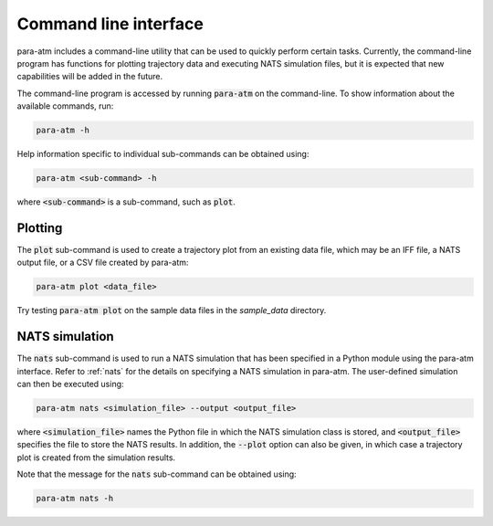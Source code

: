 Command line interface
======================

para-atm includes a command-line utility that can be used to quickly perform certain tasks.  Currently, the command-line program has functions for plotting trajectory data and executing NATS simulation files, but it is expected that new capabilities will be added in the future.

The command-line program is accessed by running :code:`para-atm` on the command-line.  To show information about the available commands, run:

.. code:: shell

   para-atm -h

Help information specific to individual sub-commands can be obtained using:

.. code:: shell

   para-atm <sub-command> -h

where :code:`<sub-command>` is a sub-command, such as :code:`plot`.

Plotting
--------

The :code:`plot` sub-command is used to create a trajectory plot from an existing data file, which may be an IFF file, a NATS output file, or a CSV file created by para-atm:

.. code:: shell

   para-atm plot <data_file>

Try testing :code:`para-atm plot` on the sample data files in the `sample_data` directory.

NATS simulation
---------------

The :code:`nats` sub-command is used to run a NATS simulation that has been specified in a Python module using the para-atm interface.  Refer to :ref:`nats` for the details on specifying a NATS simulation in para-atm.  The user-defined simulation can then be executed using:

.. code:: shell

   para-atm nats <simulation_file> --output <output_file>

where :code:`<simulation_file>` names the Python file in which the NATS simulation class is stored, and :code:`<output_file>` specifies the file to store the NATS results.  In addition, the :code:`--plot` option can also be given, in which case a trajectory plot is created from the simulation results.

Note that the message for the :code:`nats` sub-command can be obtained using:

.. code:: shell

   para-atm nats -h
